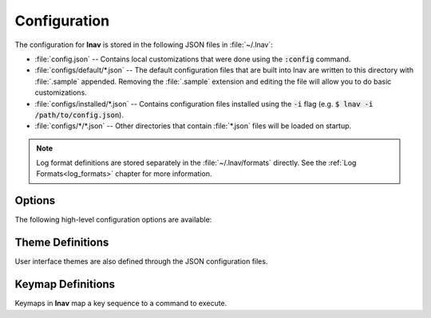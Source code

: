 
.. _Configuration:

Configuration
=============

The configuration for **lnav** is stored in the following JSON files in
:file:`~/.lnav`:

* :file:`config.json` -- Contains local customizations that were done using the
  :code:`:config` command.
* :file:`configs/default/*.json` -- The default configuration files that are
  built into lnav are written to this directory with :file:`.sample` appended.
  Removing the :file:`.sample` extension and editing the file will allow you to
  do basic customizations.
* :file:`configs/installed/*.json` -- Contains configuration files installed
  using the :code:`-i` flag (e.g. :code:`$ lnav -i /path/to/config.json`).
* :file:`configs/*/*.json` -- Other directories that contain :file:`*.json`
  files will be loaded on startup.

.. note::

  Log format definitions are stored separately in the :file:`~/.lnav/formats`
  directly.  See the :ref:`Log Formats<log_formats>` chapter for more
  information.

Options
-------

The following high-level configuration options are available:

.. jsonschema:: ../../src/internals/config-v1.schema.json#/properties/ui/properties/clock-format

.. jsonschema:: ../../src/internals/config-v1.schema.json#/properties/ui/properties/dim-text

.. jsonschema:: ../../src/internals/config-v1.schema.json#/properties/ui/properties/default-colors

.. jsonschema:: ../../src/internals/config-v1.schema.json#/properties/ui/properties/theme

.. jsonschema:: ../../src/internals/config-v1.schema.json#/properties/ui/properties/keymap

Theme Definitions
-----------------

User interface themes are also defined through the JSON configuration files.

.. jsonschema:: ../../src/internals/config-v1.schema.json#/properties/ui/properties/theme-defs/patternProperties/([\w\-]+)/properties/vars

.. jsonschema:: ../../src/internals/config-v1.schema.json#/properties/ui/properties/theme-defs/patternProperties/([\w\-]+)/properties/styles

.. jsonschema:: ../../src/internals/config-v1.schema.json#/definitions/style

.. _keymaps:

Keymap Definitions
------------------

Keymaps in **lnav** map a key sequence to a command to execute.

.. jsonschema:: ../../src/internals/config-v1.schema.json#/properties/ui/properties/keymap-defs/patternProperties/([\w\-]+)
